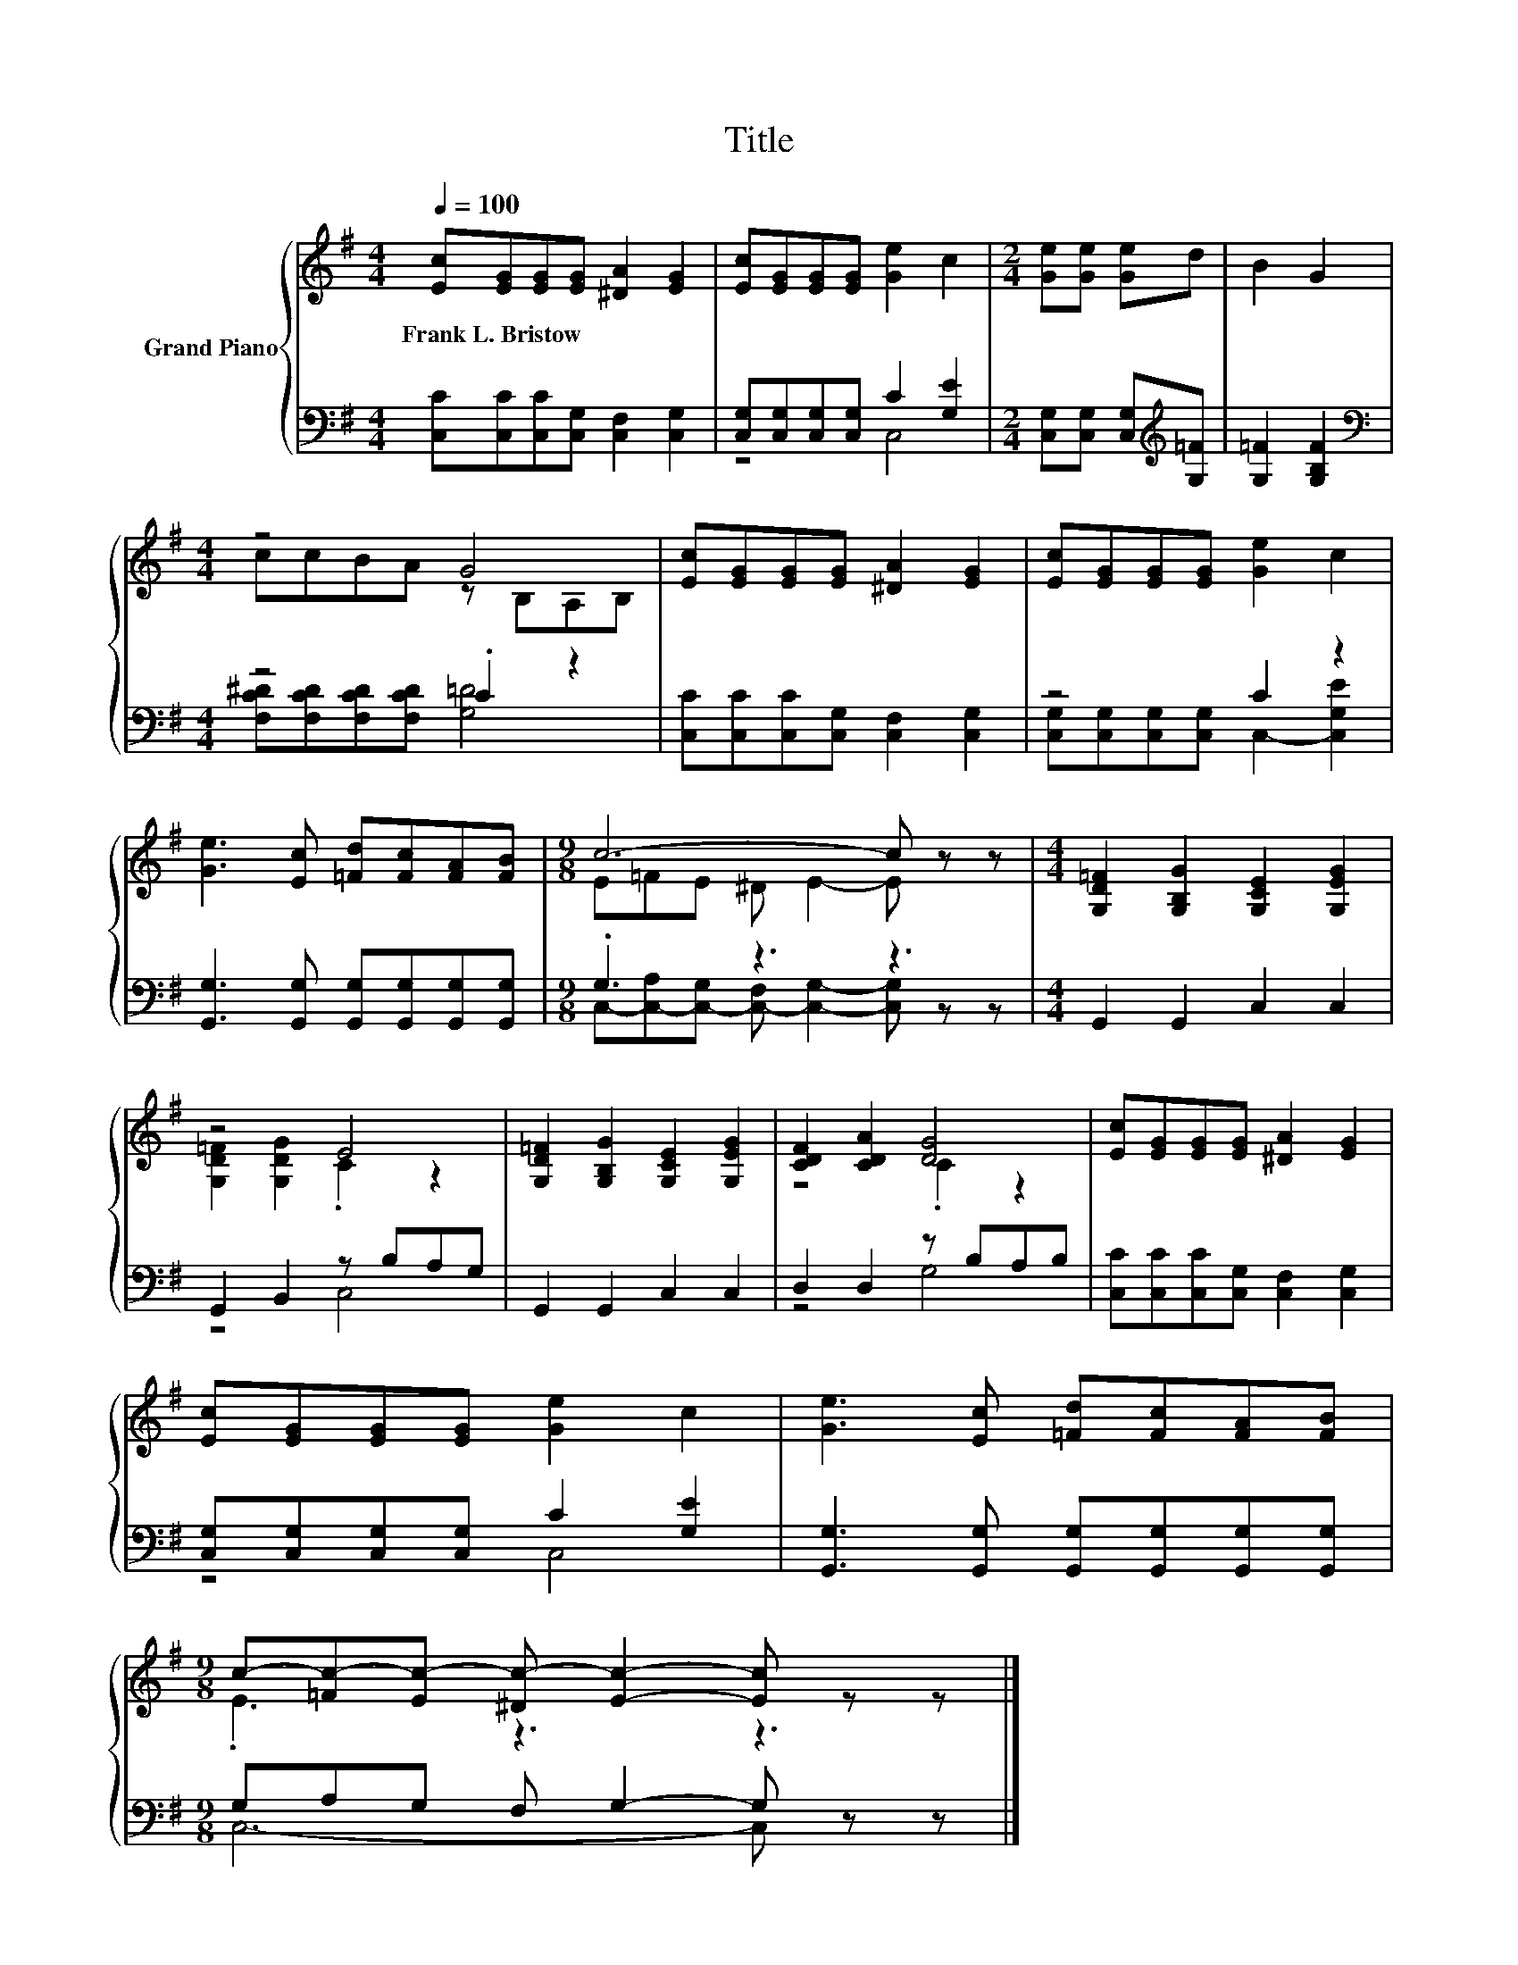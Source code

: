 X:1
T:Title
%%score { ( 1 4 ) | ( 2 3 ) }
L:1/8
Q:1/4=100
M:4/4
K:G
V:1 treble nm="Grand Piano"
V:4 treble 
V:2 bass 
V:3 bass 
V:1
 [Ec][EG][EG][EG] [^DA]2 [EG]2 | [Ec][EG][EG][EG] [Ge]2 c2 |[M:2/4] [Ge][Ge] [Ge]d | B2 G2 | %4
w: Frank~L.~Bristow * * * * *||||
[M:4/4] z4 G4 | [Ec][EG][EG][EG] [^DA]2 [EG]2 | [Ec][EG][EG][EG] [Ge]2 c2 | %7
w: |||
 [Ge]3 [Ec] [=Fd][Fc][FA][FB] |[M:9/8] c6- c z z |[M:4/4] [G,D=F]2 [G,B,G]2 [G,CE]2 [G,EG]2 | %10
w: |||
 z4 E4 | [G,D=F]2 [G,B,G]2 [G,CE]2 [G,EG]2 | [CDF]2 [CDA]2 [DG]4 | [Ec][EG][EG][EG] [^DA]2 [EG]2 | %14
w: ||||
 [Ec][EG][EG][EG] [Ge]2 c2 | [Ge]3 [Ec] [=Fd][Fc][FA][FB] | %16
w: ||
[M:9/8] c-[=Fc-][Ec-] [^Dc-] [Ec]2- [Ec] z z |] %17
w: |
V:2
 [C,C][C,C][C,C][C,G,] [C,F,]2 [C,G,]2 | [C,G,][C,G,][C,G,][C,G,] C2 [G,E]2 | %2
[M:2/4] [C,G,][C,G,] [C,G,][K:treble][G,=F] | [G,=F]2 [G,B,F]2 |[M:4/4][K:bass] z4 .C2 z2 | %5
 [C,C][C,C][C,C][C,G,] [C,F,]2 [C,G,]2 | z4 C2 z2 | [G,,G,]3 [G,,G,] [G,,G,][G,,G,][G,,G,][G,,G,] | %8
[M:9/8] .G,3 z3 z3 |[M:4/4] G,,2 G,,2 C,2 C,2 | G,,2 B,,2 z B,A,G, | G,,2 G,,2 C,2 C,2 | %12
 D,2 D,2 z B,A,B, | [C,C][C,C][C,C][C,G,] [C,F,]2 [C,G,]2 | [C,G,][C,G,][C,G,][C,G,] C2 [G,E]2 | %15
 [G,,G,]3 [G,,G,] [G,,G,][G,,G,][G,,G,][G,,G,] |[M:9/8] G,A,G, F, G,2- G, z z |] %17
V:3
 x8 | z4 C,4 |[M:2/4] x3[K:treble] x | x4 |[M:4/4][K:bass] [F,C^D][F,CD][F,CD][F,CD] [G,=D]4 | x8 | %6
 [C,G,][C,G,][C,G,][C,G,] C,2- [C,G,E]2 | x8 | %8
[M:9/8] C,-[C,-A,][C,-G,] [C,-F,] [C,G,]2- [C,G,] z z |[M:4/4] x8 | z4 C,4 | x8 | z4 G,4 | x8 | %14
 z4 C,4 | x8 |[M:9/8] C,6- C, z z |] %17
V:4
 x8 | x8 |[M:2/4] x4 | x4 |[M:4/4] ccBA z B,A,B, | x8 | x8 | x8 |[M:9/8] E=FE ^D E2- E z z | %9
[M:4/4] x8 | [G,D=F]2 [G,DG]2 .C2 z2 | x8 | z4 .C2 z2 | x8 | x8 | x8 |[M:9/8] .E3 z3 z3 |] %17

